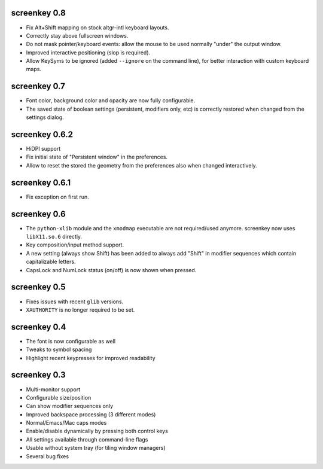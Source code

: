 screenkey 0.8
-------------

- Fix Alt+Shift mapping on stock altgr-intl keyboard layouts.
- Correctly stay above fullscreen windows.
- Do not mask pointer/keyboard events: allow the mouse to be used normally
  "under" the output window.
- Improved interactive positioning (slop is required).
- Allow KeySyms to be ignored (added ``--ignore`` on the command line), for
  better interaction with custom keyboard maps.


screenkey 0.7
-------------

- Font color, background color and opacity are now fully configurable.
- The saved state of boolean settings (persistent, modifiers only, etc) is
  correctly restored when changed from the settings dialog.


screenkey 0.6.2
---------------

- HiDPI support
- Fix initial state of "Persistent window" in the preferences.
- Allow to reset the stored the geometry from the preferences also when
  changed interactively.


screenkey 0.6.1
---------------

- Fix exception on first run.


screenkey 0.6
-------------

- The ``python-xlib`` module and the ``xmodmap`` executable are not
  required/used anymore. screenkey now uses ``libX11.so.6`` directly.
- Key composition/input method support.
- A new setting (always show Shift) has been added to always add "Shift" in
  modifier sequences which contain capitalizable letters.
- CapsLock and NumLock status (on/off) is now shown when pressed.


screenkey 0.5
-------------

- Fixes issues with recent ``glib`` versions.
- ``XAUTHORITY`` is no longer required to be set.


screenkey 0.4
-------------

- The font is now configurable as well
- Tweaks to symbol spacing
- Highlight recent keypresses for improved readability


screenkey 0.3
-------------

- Multi-monitor support
- Configurable size/position
- Can show modifier sequences only
- Improved backspace processing (3 different modes)
- Normal/Emacs/Mac caps modes
- Enable/disable dynamically by pressing both control keys
- All settings available through command-line flags
- Usable without system tray (for tiling window managers)
- Several bug fixes
